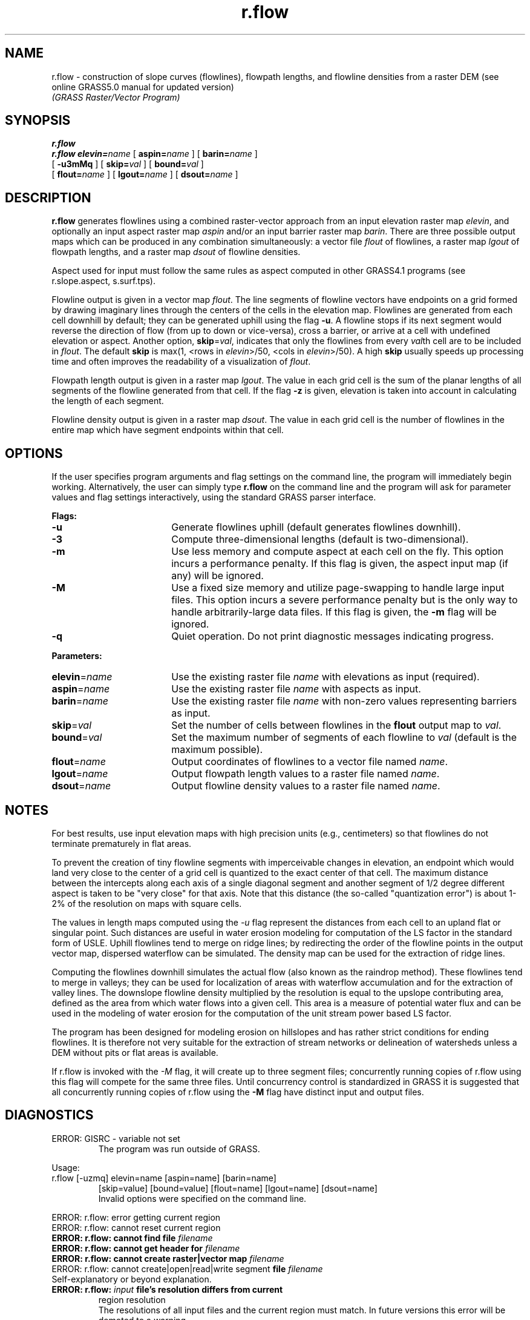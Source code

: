 .TH r.flow 2 "20 July 1994"
.SH NAME
r.flow \- construction of slope curves (flowlines), flowpath lengths,
and flowline densities from a raster DEM (see online GRASS5.0 manual for
updated version)
.br
\fI(GRASS Raster/Vector Program)\fR
.SH SYNOPSIS
.B r.flow
.br
.B r.flow
.BI elevin= name
[
.BI aspin= name
]
[
.BI barin= name
]
.if n .ti +5
[
.B \-u3mMq
]
[
.BI skip= val
]
[
.BI bound= val
]
.if n .ti +5
[
.BI flout= name
]
[
.BI lgout= name
]
[
.BI dsout= name
]

.SH DESCRIPTION
.LP
.B r.flow
generates flowlines using a combined raster-vector
approach from an input elevation raster map \fIelevin\fR, and optionally
an input aspect raster map \fIaspin\fR and/or an input barrier raster map
\fIbarin\fR.
There are three possible output maps which can be produced in
any combination simultaneously:  a vector file \fIflout\fR of flowlines,
a raster map \fIlgout\fR of flowpath lengths, and a raster map 
\fIdsout\fR of flowline densities.
.LP
Aspect used for input
must follow the same rules as aspect computed in other GRASS4.1
programs (see r.slope.aspect, s.surf.tps).
.LP
Flowline output is given in a vector map \fIflout\fR.
The line segments of flowline vectors have endpoints on a grid formed by
drawing imaginary lines through the centers of the cells in the elevation map.
Flowlines are generated from each cell downhill by default; they can
be generated uphill using the flag \fB-u\fR.
A flowline stops if its next segment would reverse the direction of flow
(from up to down or vice-versa),
cross a barrier, or arrive at a cell with undefined elevation or aspect.
Another option, \fBskip\fR=\fIval\fR, indicates that only the flowlines from
every \fIval\fRth cell are to be included in \fIflout\fR.  The default
\fBskip\fR is max(1, <rows in \fIelevin\fR>/50, <cols in \fIelevin\fR>/50).
A high \fBskip\fR usually speeds up processing time and often improves
the readability of a visualization of \fIflout\fR.

.LP
Flowpath length output is given in a raster map \fIlgout\fR.
The value in each grid cell is the sum of the
planar lengths of all segments of the flowline generated from that cell.
If the flag
\fB-z\fR is given, elevation is taken into account in calculating the length
of each segment.

.LP
Flowline density output is given in a raster map \fIdsout\fR.
The value in each grid cell is the number of flowlines in the entire map
which have segment endpoints within that cell.

.SH OPTIONS

If the user specifies
program arguments and flag settings on the command line, the program will
immediately begin working.
Alternatively, the user can simply type \fBr.flow\fR on the command line
and the program will ask for
parameter values and flag settings interactively,
using the standard GRASS parser interface.

.LP 
\fBFlags:\fR 
.IP \fB-u\fR 18 
Generate flowlines uphill (default generates flowlines downhill).

.IP \fB-3\fR 18
Compute three-dimensional lengths (default is two-dimensional).

.IP \fB-m\fR 18
Use less memory and compute aspect at each cell on the fly.  This option
incurs a performance penalty.  If this flag is given, the aspect input
map (if any) will be ignored.

.IP \fB-M\fR 18
Use a fixed size memory and utilize page-swapping to handle large input
files.  This option incurs a severe performance penalty but is the only way
to handle arbitrarily-large data files.  If this flag is given, the \fB-m\fR
flag will be ignored.

.IP \fB-q\fR 18
Quiet operation.  Do not print diagnostic messages indicating progress.

.LP
\fBParameters:\fR

.IP \fBelevin\fR=\fIname\fR 18
Use the existing raster file \fIname\fR with elevations as input (required).

.IP \fBaspin\fR=\fIname\fR 18
Use the existing raster file \fIname\fR with aspects as input.

.IP \fBbarin\fR=\fIname\fR 18
Use the existing raster file \fIname\fR with non-zero values representing
barriers as input.

.IP \fBskip\fR=\fIval\fR 18
Set the number of cells between flowlines in the \fBflout\fR output
map to \fIval\fR.

.IP \fBbound\fR=\fIval\fR 18
Set the maximum number of segments of each flowline to \fIval\fR (default is
the maximum possible).

.IP \fBflout\fR=\fIname\fR 18
Output coordinates of flowlines to a vector file named \fIname\fR.

.IP \fBlgout\fR=\fIname\fR 18
Output flowpath length values to a raster file named \fIname\fR.

.IP \fBdsout\fR=\fIname\fR 18
Output flowline density values to a raster file named \fIname\fR.

.SH NOTES

For best results, use input elevation maps with high precision units (e.g.,
centimeters) so that flowlines do not terminate prematurely in flat areas.
.LP
To prevent the creation of tiny flowline segments with imperceivable changes
in elevation, an endpoint which would land very close to the center of a grid
cell is quantized to the exact center of that cell.  The maximum distance
between the intercepts along each axis of a single diagonal segment and
another segment of 1/2 degree different aspect is taken to be "very close"
for that axis.  Note that this distance (the so-called "quantization error")
is about 1-2% of the resolution on maps with square cells.
.LP
The values in length maps computed using the \fI\-u\fR flag
represent the distances from each cell to an upland flat or singular point.
Such distances are useful in
water erosion modeling for computation of the LS factor
in the standard form of USLE.
Uphill flowlines tend to merge on ridge
lines;
by redirecting the order of the flowline points in
the output vector map,
dispersed waterflow can be
simulated. The density map can be used for the extraction
of ridge lines.
.LP
Computing the flowlines downhill simulates
the actual flow (also known as the raindrop method).
These flowlines tend to merge in valleys; they can be
used for localization of areas with waterflow accumulation
and for the extraction of valley lines.  The downslope flowline
density multiplied by the resolution is equal to the upslope contributing 
area, defined as the area from which water flows into a given cell.
This area is a measure of potential water flux and can be used
in the modeling of water erosion for the computation of the unit stream
power based LS factor.
.LP
The program has been designed for modeling erosion on hillslopes and
has rather strict conditions for ending flowlines.  It is therefore not very
suitable for the extraction of stream networks or delineation of watersheds
unless a DEM without pits or flat areas is available.
.LP
If r.flow is invoked with the \fI-M\fR flag, it will create up to
three segment files; concurrently running copies of r.flow using this flag
will compete
for the same three files.  Until concurrency control is standardized in GRASS
it is suggested that all concurrently running copies of r.flow using
the \fB-M\fR flag
have distinct input and output files.

.SH DIAGNOSTICS
.TP
ERROR: GISRC - variable not set
The program was run outside of GRASS.
.LP
Usage:
   r.flow [-uzmq] elevin=name [aspin=name] [barin=name]
.RS
[skip=value] [bound=value] [flout=name] [lgout=name] [dsout=name]
.br
Invalid options were specified on the command line.
.RE
.LP
ERROR: r.flow: error getting current region
.br
ERROR: r.flow: cannot reset current region
.br
.BI "ERROR: r.flow: cannot find file " filename
.br
.BI "ERROR: r.flow: cannot get header for " filename
.br
.BI "ERROR: r.flow: cannot create raster\||\|vector map " filename
.br
ERROR: r.flow: cannot create\||\|open\||\|read\||\|write segment
.BI "file " filename
.br
     Self-explanatory or beyond explanation.
.TP
.BI "ERROR: r.flow: " input " file's resolution differs from current"
region resolution
.br
The resolutions of all input files and the current region must match.
In future versions this error will be demoted to a warning.
.TP
.BI "ERROR: r.flow: resolution too unbalanced (" val " x " val ")"
The difference in length between the two axes of a grid cell is so great that
quantization error is larger than one of the dimensions.  Resample the map
and try again.
.TE
.LP
.SH "SEE ALSO"
.I "r.watershed, r.drain, r.slope.aspect"
.SH AUTHORS
.SS Original version of program:
.br
Maros Zlocha and Jaroslav Hofierka,
Comenius University, Bratislava, Slovakia,
.br
.SS Modified program (adapted for GRASS):
.br
Helena Mitasova and Joshua Caplan, US Army CERL.
.br
.SH "REFERENCES"
.br
Mitasova, H. and Hofierka, J. (1993): Interpolation by Regularized Spline with
Tension: II. Application to Terrain Modeling and Surface Geometry Analysis.
Mathematical Geology August, 1993
.br
Mitasova, H., Hofierka, J., Zlocha, M., Iverson, L.(1993): Modeling
topographic potential for erosion and deposition using GIS.
submitted to I.J. of GIS.
.br
Mitasova, H.(1993): Surfaces and modeling. Grassclippings (winter
and spring) p.18-19.

